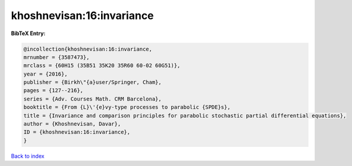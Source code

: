 khoshnevisan:16:invariance
==========================

.. :cite:t:`khoshnevisan:16:invariance`

.. bibliography:: ../../All.bib

**BibTeX Entry:**

.. code-block:: bibtex

   @incollection{khoshnevisan:16:invariance,
   mrnumber = {3587473},
   mrclass = {60H15 (35B51 35K20 35R60 60-02 60G51)},
   year = {2016},
   publisher = {Birkh\"{a}user/Springer, Cham},
   pages = {127--216},
   series = {Adv. Courses Math. CRM Barcelona},
   booktitle = {From {L}\'{e}vy-type processes to parabolic {SPDE}s},
   title = {Invariance and comparison principles for parabolic stochastic partial differential equations},
   author = {Khoshnevisan, Davar},
   ID = {khoshnevisan:16:invariance},
   }

`Back to index <../index>`_
